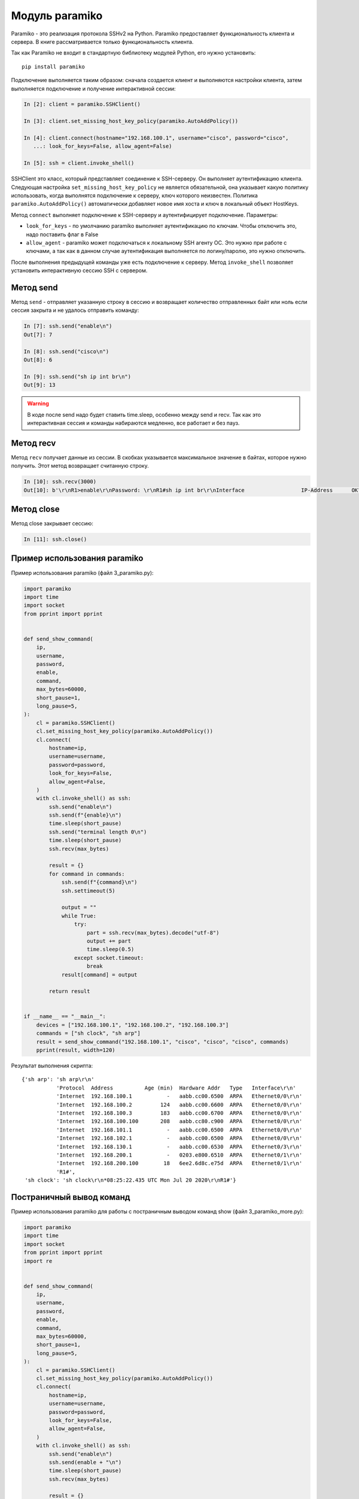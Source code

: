 .. meta::
   :http-equiv=Content-Type: text/html; charset=utf-8

Модуль paramiko
---------------

Paramiko - это реализация протокола SSHv2 на Python. Paramiko
предоставляет функциональность клиента и сервера. В книге рассматривается
только функциональность клиента.

Так как Paramiko не входит в стандартную библиотеку модулей Python, его
нужно установить:

::

    pip install paramiko


Подключение выполняется таким образом: сначала создается клиент и выполняются настройки клиента,
затем выполняется подключение и получение интерактивной сессии:

.. code:: python

    In [2]: client = paramiko.SSHClient()

    In [3]: client.set_missing_host_key_policy(paramiko.AutoAddPolicy())

    In [4]: client.connect(hostname="192.168.100.1", username="cisco", password="cisco",
       ...: look_for_keys=False, allow_agent=False)

    In [5]: ssh = client.invoke_shell()

SSHClient это класс, который представляет соединение к SSH-серверу. Он выполняет аутентификацию клиента. 
Следующая настройка ``set_missing_host_key_policy`` не является обязательной, она указывает 
какую политику использовать, когда выполнятся подключение к серверу, ключ которого неизвестен. 
Политика ``paramiko.AutoAddPolicy()`` автоматически добавляет новое имя хоста и ключ в локальный
объект HostKeys. 

Метод ``connect`` выполняет подключение к SSH-серверу и аутентифицирует подключение. Параметры:

* ``look_for_keys`` - по умолчанию paramiko выполняет аутентификацию по
  ключам. Чтобы отключить это, надо поставить флаг в False 
* ``allow_agent`` - paramiko может подключаться к локальному SSH агенту 
  ОС. Это нужно при работе с ключами, а так как в данном случае 
  аутентификация выполняется по логину/паролю, это нужно отключить. 

После выполнения предыдущей команды уже есть подключение к серверу. Метод ``invoke_shell`` позволяет
установить интерактивную сессию SSH с сервером.

Метод send
~~~~~~~~~~

Метод ``send`` - отправляет указанную строку в сессию и возвращает количество отправленных байт
или ноль если сессия закрыта и не удалось отправить команду:

.. code:: python

    In [7]: ssh.send("enable\n")
    Out[7]: 7

    In [8]: ssh.send("cisco\n")
    Out[8]: 6

    In [9]: ssh.send("sh ip int br\n")
    Out[9]: 13


.. warning::

    В коде после send надо будет ставить time.sleep, особенно между send и recv.
    Так как это интерактивная сессия и команды набираются медленно, все работает и без пауз.

Метод recv
~~~~~~~~~~

Метод ``recv`` получает данные из сессии. В скобках  указывается максимальное значение в байтах,
которое нужно получить. Этот метод возвращает считанную строку.

.. code:: python

    In [10]: ssh.recv(3000)
    Out[10]: b'\r\nR1>enable\r\nPassword: \r\nR1#sh ip int br\r\nInterface                  IP-Address      OK? Method Status                Protocol\r\nEthernet0/0                192.168.100.1   YES NVRAM  up                    up      \r\nEthernet0/1                192.168.200.1   YES NVRAM  up                    up      \r\nEthernet0/2                unassigned      YES NVRAM  up                    up      \r\nEthernet0/3                192.168.130.1   YES NVRAM  up                    up      \r\nLoopback22                 10.2.2.2        YES manual up                    up      \r\nLoopback33                 unassigned      YES unset  up                    up      \r\nLoopback45                 unassigned      YES unset  up                    up      \r\nLoopback55                 5.5.5.5         YES manual up                    up      \r\nR1#'

Метод close
~~~~~~~~~~~

Метод close закрывает сессию:

.. code:: python

    In [11]: ssh.close()


Пример использования paramiko
~~~~~~~~~~~~~~~~~~~~~~~~~~~~~

Пример использования paramiko (файл 3_paramiko.py):

.. code:: python

    import paramiko
    import time
    import socket
    from pprint import pprint


    def send_show_command(
        ip,
        username,
        password,
        enable,
        command,
        max_bytes=60000,
        short_pause=1,
        long_pause=5,
    ):
        cl = paramiko.SSHClient()
        cl.set_missing_host_key_policy(paramiko.AutoAddPolicy())
        cl.connect(
            hostname=ip,
            username=username,
            password=password,
            look_for_keys=False,
            allow_agent=False,
        )
        with cl.invoke_shell() as ssh:
            ssh.send("enable\n")
            ssh.send(f"{enable}\n")
            time.sleep(short_pause)
            ssh.send("terminal length 0\n")
            time.sleep(short_pause)
            ssh.recv(max_bytes)

            result = {}
            for command in commands:
                ssh.send(f"{command}\n")
                ssh.settimeout(5)

                output = ""
                while True:
                    try:
                        part = ssh.recv(max_bytes).decode("utf-8")
                        output += part
                        time.sleep(0.5)
                    except socket.timeout:
                        break
                result[command] = output

            return result


    if __name__ == "__main__":
        devices = ["192.168.100.1", "192.168.100.2", "192.168.100.3"]
        commands = ["sh clock", "sh arp"]
        result = send_show_command("192.168.100.1", "cisco", "cisco", "cisco", commands)
        pprint(result, width=120)



Результат выполнения скрипта:

::

    {'sh arp': 'sh arp\r\n'
               'Protocol  Address          Age (min)  Hardware Addr   Type   Interface\r\n'
               'Internet  192.168.100.1           -   aabb.cc00.6500  ARPA   Ethernet0/0\r\n'
               'Internet  192.168.100.2         124   aabb.cc00.6600  ARPA   Ethernet0/0\r\n'
               'Internet  192.168.100.3         183   aabb.cc00.6700  ARPA   Ethernet0/0\r\n'
               'Internet  192.168.100.100       208   aabb.cc80.c900  ARPA   Ethernet0/0\r\n'
               'Internet  192.168.101.1           -   aabb.cc00.6500  ARPA   Ethernet0/0\r\n'
               'Internet  192.168.102.1           -   aabb.cc00.6500  ARPA   Ethernet0/0\r\n'
               'Internet  192.168.130.1           -   aabb.cc00.6530  ARPA   Ethernet0/3\r\n'
               'Internet  192.168.200.1           -   0203.e800.6510  ARPA   Ethernet0/1\r\n'
               'Internet  192.168.200.100        18   6ee2.6d8c.e75d  ARPA   Ethernet0/1\r\n'
               'R1#',
     'sh clock': 'sh clock\r\n*08:25:22.435 UTC Mon Jul 20 2020\r\nR1#'}


Постраничный вывод команд
~~~~~~~~~~~~~~~~~~~~~~~~~

Пример использования paramiko для работы с постраничным выводом команд
show (файл 3_paramiko_more.py):

.. code:: python

    import paramiko
    import time
    import socket
    from pprint import pprint
    import re


    def send_show_command(
        ip,
        username,
        password,
        enable,
        command,
        max_bytes=60000,
        short_pause=1,
        long_pause=5,
    ):
        cl = paramiko.SSHClient()
        cl.set_missing_host_key_policy(paramiko.AutoAddPolicy())
        cl.connect(
            hostname=ip,
            username=username,
            password=password,
            look_for_keys=False,
            allow_agent=False,
        )
        with cl.invoke_shell() as ssh:
            ssh.send("enable\n")
            ssh.send(enable + "\n")
            time.sleep(short_pause)
            ssh.recv(max_bytes)

            result = {}
            for command in commands:
                ssh.send(f"{command}\n")
                ssh.settimeout(5)

                output = ""
                while True:
                    try:
                        page = ssh.recv(max_bytes).decode("utf-8")
                        output += page
                        time.sleep(0.5)
                    except socket.timeout:
                        break
                    if "More" in page:
                        ssh.send(" ")
                output = re.sub(" +--More--| +\x08+ +\x08+", "\n", output)
                result[command] = output

            return result


    if __name__ == "__main__":
        devices = ["192.168.100.1", "192.168.100.2", "192.168.100.3"]
        commands = ["sh run"]
        result = send_show_command("192.168.100.1", "cisco", "cisco", "cisco", commands)
        pprint(result, width=120)
